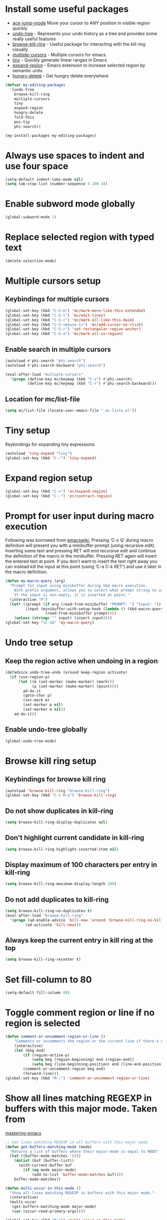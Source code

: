 * Install some useful packages
+ [[https://github.com/winterTTr/ace-jump-mode/wiki][ace-jump-mode]] Move your cursor to ANY position in visible region quickly
+ [[http://www.dr-qubit.org/undo-tree/undo-tree-0.6.4.el][undo-tree]] - Represents your undo history as a tree and provides some really useful features
+ [[https://github.com/browse-kill-ring/browse-kill-ring][browse-kill-ring]] - Useful package for interacting with the kill ring visually
+ [[https://github.com/magnars/multiple-cursors.el][multiple-cursors]] - Multiple cursors for emacs.
+ [[https://github.com/abo-abo/tiny][tiny]] - Quickly generate linear ranges in Emacs
+ [[https://github.com/magnars/expand-region.el][expand-region]] - Emacs extension to increase selected region by semantic units.
+ [[https://github.com/nflath/hungry-delete][hungry-delete]] - Get hungry delete everywhere

#+begin_src emacs-lisp
  (defvar my-editing-packages
    '(undo-tree
      browse-kill-ring
      multiple-cursors
      tiny
      expand-region
      hungry-delete
      fold-this
      pos-tip
      phi-search))

  (my-install-packages my-editing-packages)
#+end_src


* Always use spaces to indent and use four space
  #+begin_src emacs-lisp
    (setq-default indent-tabs-mode nil)
    (setq tab-stop-list (number-sequence 4 200 4))
  #+end_src


* Enable subword mode globally
  #+begin_src emacs-lisp
    (global-subword-mode 1)
  #+end_src


* Replace selected region with typed text
  #+begin_src emacs-lisp
    (delete-selection-mode)
  #+end_src


* Multiple cursors setup
** Keybindings for multiple cursors
  #+begin_src emacs-lisp
    (global-set-key (kbd "C-S-m") 'mc/mark-more-like-this-extended)
    (global-set-key (kbd "C-S-l") 'mc/edit-lines)
    (global-set-key (kbd "C-S-c") 'mc/mark-all-like-this-dwim)
    (global-set-key (kbd "C-S-<mouse-1>") 'mc/add-cursor-on-click)
    (global-set-key (kbd "C-S-r") 'set-rectangular-region-anchor)
    (global-set-key (kbd "C-S-a") 'mc/mark-all-in-region)
  #+end_src

** Enable search in multiple cursors
   #+begin_src emacs-lisp
     (autoload #'phi-search "phi-search")
     (autoload #'phi-search-backward "phi-search")

     (eval-after-load "multiple-cursors"
       '(progn (define-key mc/keymap (kbd "C-s") #'phi-search)
               (define-key mc/keymap (kbd "C-r") #'phi-search-backward)))
   #+end_src

** Location for mc/list-file
   #+begin_src emacs-lisp
     (setq mc/list-file (locate-user-emacs-file ".mc-lists.el"))
   #+end_src


* Tiny setup
  Keybindings for expanding tiny expressions
  #+begin_src emacs-lisp
    (autoload 'tiny-expand "tiny")
    (global-set-key (kbd "C-:") 'tiny-expand)
  #+end_src


* Expand region setup
  #+begin_src emacs-lisp
    (global-set-key (kbd "C-=") 'er/expand-region)
    (global-set-key (kbd "C--") 'er/contract-region)
  #+end_src


* Prompt for user input during macro execution
  Following was borrowed from [[http://www.emacswiki.org/emacs/KeyboardMacros#toc5][emacswiki]], Pressing ‘C-x Q’ during macro
  definition will present you with a minibuffer prompt (using
  recursive edit). Inserting some text and pressing RET will end
  recursive edit and continue the definition of the macro in the
  minibuffer. Pressing RET again will insert the entered text at
  point. If you don’t want to insert the text right away you can
  instead kill the input at this point (using ‘C-a C-k RET’) and use
  it later in the macro definition.
  #+begin_src emacs-lisp
    (defun my-macro-query (arg)
      "Prompt for input using minibuffer during kbd macro execution.
        With prefix argument, allows you to select what prompt string to use.
        If the input is non-empty, it is inserted at point."
      (interactive "P")
      (let* ((prompt (if arg (read-from-minibuffer "PROMPT: ") "Input: "))
             (input (minibuffer-with-setup-hook (lambda () (kbd-macro-query t))
                      (read-from-minibuffer prompt))))
        (unless (string= "" input) (insert input))))
    (global-set-key "\C-xQ" 'my-macro-query)
  #+end_src


* Undo tree setup
** Keep the region active when undoing in a region
   #+begin_src emacs-lisp
     (defadvice undo-tree-undo (around keep-region activate)
       (if (use-region-p)
           (let ((m (set-marker (make-marker) (mark)))
                 (p (set-marker (make-marker) (point))))
             ad-do-it
             (goto-char p)
             (set-mark m)
             (set-marker p nil)
             (set-marker m nil))
         ad-do-it))
   #+end_src

** Enable undo-tree globally
  #+begin_src emacs-lisp
    (global-undo-tree-mode)
  #+end_src


* Browse kill ring setup
** Keybindings for browse kill ring
  #+begin_src emacs-lisp
    (autoload 'browse-kill-ring "browse-kill-ring")
    (global-set-key (kbd "C-c M-y") 'browse-kill-ring)
  #+end_src

** Do not show duplicates in kill-ring
   #+begin_src emacs-lisp
     (setq browse-kill-ring-display-duplicates nil)
   #+end_src

** Don't highlight current candidate in kill-ring
   #+begin_src emacs-lisp
     (setq browse-kill-ring-highlight-inserted-item nil)
   #+end_src

** Display maximum of 100 characters per entry in kill-ring
   #+begin_src emacs-lisp
     (setq browse-kill-ring-maximum-display-length 100)
   #+end_src

** Do not add duplicates to kill-ring
   #+begin_src emacs-lisp
     (setq browse-kill-ring-no-duplicates t)
     (eval-after-load "browse-kill-ring"
       '(progn (ad-enable-advice 'kill-new 'around 'browse-kill-ring-no-kill-new-duplicates)
              (ad-activate 'kill-new)))
   #+end_src

** Always keep the current entry in kill ring at the top
   #+begin_src emacs-lisp
     (setq browse-kill-ring-recenter t)
   #+end_src



* Set fill-column to 80
#+begin_src emacs-lisp
  (setq-default fill-column 80)
#+end_src



* Toggle comment region or line if no region is selected
  #+begin_src emacs-lisp
    (defun comment-or-uncomment-region-or-line ()
        "Comments or uncomments the region or the current line if there's no active region."
        (interactive)
        (let (beg end)
            (if (region-active-p)
                (setq beg (region-beginning) end (region-end))
                (setq beg (line-beginning-position) end (line-end-position)))
            (comment-or-uncomment-region beg end)
            (forward-line)))
    (global-set-key (kbd "M-;") 'comment-or-uncomment-region-or-line)
  #+end_src


* Show all lines matching REGEXP in buffers with this major mode. Taken from
  [[http://www.masteringemacs.org/articles/2011/07/20/searching-buffers-occur-mode/][mastering-emacs]]
  #+begin_src emacs-lisp
    ;; Get lines matching REGEXP in all buffers with this major mode
    (defun get-buffers-matching-mode (mode)
      "Returns a list of buffers where their major-mode is equal to MODE"
      (let ((buffer-mode-matches '()))
        (dolist (buf (buffer-list))
          (with-current-buffer buf
            (if (eq mode major-mode)
                (add-to-list 'buffer-mode-matches buf))))
        buffer-mode-matches))

    (defun multi-occur-in-this-mode ()
      "Show all lines matching REGEXP in buffers with this major mode."
      (interactive)
      (multi-occur
       (get-buffers-matching-mode major-mode)
       (car (occur-read-primary-args))))

    (global-set-key (kbd "M-o") 'multi-occur-in-this-mode)
  #+end_src


* Keybindings to highlight text according to regexp
  #+begin_src emacs-lisp
    (global-set-key (kbd "C-c h l") 'highlight-lines-matching-regexp)
    (global-set-key (kbd "C-c h w") 'highlight-regexp)
    (global-set-key (kbd "C-c h r") 'unhighlight-regexp)
  #+end_src


* Copy/cut current line if no region is selected, if rectangle is selected use it
  #+begin_src emacs-lisp
    (defun my-mark-lines(arg)
      (back-to-indentation)
      (set-mark-command nil)
      (move-end-of-line arg))

    (defun copy-line-or-region (arg)
      "Copy current line, or current text selection."
      (interactive "p")
      (cond ((and (boundp 'cua--rectangle) cua--rectangle)
             (progn (call-interactively 'cua-copy-rectangle)
                    (message "Copied rectangle")))
            ((region-active-p)
             (progn (call-interactively 'kill-ring-save)
                    (indicate-copied-region)))
            (t (let ((cur-pos (point)))
                 (my-mark-lines arg)
                 (call-interactively 'kill-ring-save)
                 (deactivate-mark t)
                 (goto-char cur-pos)
                 (message (concat "Saved "
                                  (number-to-string arg)
                                  " line(s) to kill ring"))))))

    (defun cut-line-or-region (arg)
      "Cut the current line, or current text selection."
      (interactive "p")
      (cond ((and (boundp 'cua--rectangle) cua--rectangle) (progn (call-interactively 'cua-cut-rectangle)
                                                                  (message "Killed rectangle")))
            ((region-active-p) (progn (call-interactively 'kill-region)
                                      (message "Killed region")))
            (t  (progn (my-mark-lines arg)
                       (call-interactively 'kill-region)
                       (message (concat "Killed " (number-to-string arg) " line(s)"))))))

    (global-set-key (kbd "M-w") 'copy-line-or-region)
    (global-set-key (kbd "C-w") 'cut-line-or-region)
  #+end_src


* Keybinding to join lines
  #+begin_src emacs-lisp
    (global-set-key (kbd "M-j")
            (lambda ()
                  (interactive)
                  (join-line -1)))
  #+end_src


* Keybindings to move quickly
  Move by then units by using ctrl + shift + [npfb]
  #+begin_src emacs-lisp
    (global-set-key (kbd "C-S-n")
                    (lambda ()
                      (interactive)
                      (ignore-errors (forward-line 10))))

    (global-set-key (kbd "C-S-p")
                    (lambda ()
                      (interactive)
                      (ignore-errors (forward-line -10))))

    (global-set-key (kbd "C-S-f")
                    (lambda ()
                      (interactive)
                      (ignore-errors (forward-char 10))))

    (global-set-key (kbd "C-S-b")
                    (lambda ()
                      (interactive)
                      (ignore-errors (backward-char 10))))

  #+end_src



* Keybinding for duplicate current line or region
  Duplicate current line if region is not selected else duplicate the region
  pressing 'd' immediately after duplicating a line will duplicate the line
  again.
  #+begin_src emacs-lisp
    (defun duplicate-current-line-or-region (arg)
      "Duplicates the current line or region ARG times.
    If there's no region, the current line will be duplicated."
      (interactive "p")
      (if (region-active-p)
          (lexical-let ((beg (region-beginning))
                (end (region-end)))
            (duplicate-region arg beg end)
            (one-shot-keybinding "d" (lambda ()
                                       (interactive)
                                       (duplicate-region 1 beg end))))
        (duplicate-current-line arg)
        (one-shot-keybinding "d" 'duplicate-current-line)))

    (defun duplicate-region (&optional num start end)
      "Duplicates the region bounded by START and END NUM times.
    If no START and END is provided, the current region-beginning and
    region-end is used."
      (interactive "p")
      (save-excursion
        (let* ((start (or start (region-beginning)))
               (end (or end (region-end)))
               (region (buffer-substring start end)))
          (goto-char end)
          (dotimes (i num)
            (insert region)))))

    (defun duplicate-current-line (&optional num)
      "Duplicate the current line NUM times."
      (interactive "p")
      (save-excursion
        (when (eq (point-at-eol) (point-max))
          (goto-char (point-max))
          (newline)
          (forward-char -1))
        (duplicate-region num (point-at-bol) (1+ (point-at-eol)))))

    (global-set-key (kbd "C-x d") 'duplicate-current-line-or-region)
  #+end_src


* Convenient functions for opening newlines
  Typing shift + return anywhere on a line will create a new line
  below the current line, ctrl + shift + return will open a line above
  M-RET between parenthesis will insert an newline between the parenthesis
  #+begin_src emacs-lisp
    ;; Directly calling indent-line-function, since indent-for-tab-command can
    ;; trigger completions (if tab-always-indent is set to complete)
    (defun open-line-below ()
      (interactive)
      (end-of-line)
      (newline)
      (funcall indent-line-function))

    (defun open-line-above ()
      (interactive)
      (beginning-of-line)
      (newline)
      (forward-line -1)
      (funcall indent-line-function))


    (defun new-line-dwim ()
      (interactive)
      (let ((break-open-pair (or (and (looking-back "{") (looking-at "}"))
                                 (and (looking-back ">") (looking-at "<"))
                                 (and (looking-back "\\[") (looking-at "\\]")))))
        (newline)
        (when break-open-pair
          (save-excursion
            (newline)
            (funcall indent-line-function)))
        (funcall indent-line-function)))


    (global-set-key (kbd "C-o") 'open-line-below)
    (global-set-key (kbd "C-S-o") 'open-line-above)
    (global-set-key (kbd "<M-return>") 'new-line-dwim)
  #+end_src


* Keybindings for killing backwards
  Pressing shift with usual keys will reverse the operations
  #+begin_src emacs-lisp
    (defun backward-kill-line (arg)
      "Kill ARG lines backward."
      (interactive "p")
      (kill-line (- 1 arg)))

    (global-set-key (kbd "C-S-k") 'backward-kill-line)

    (global-set-key (kbd "M-D") 'backward-kill-word)

    (global-set-key (kbd "C-S-d") 'backward-delete-char-untabify)

  #+end_src


* Functions to increment and decrement integers at point
  These were borrowed from prelude
  #+begin_src emacs-lisp
    (defun thing-at-point-goto-end-of-integer ()
      "Go to end of integer at point."
      (let ((inhibit-changing-match-data t))
        ;; Skip over optional sign
        (when (looking-at "[+-]")
          (forward-char 1))
        ;; Skip over digits
        (skip-chars-forward "[[:digit:]]")
        ;; Check for at least one digit
        (unless (looking-back "[[:digit:]]")
          (error "No integer here"))))
    (put 'integer 'beginning-op 'thing-at-point-goto-end-of-integer)

    (defun thing-at-point-goto-beginning-of-integer ()
      "Go to end of integer at point."
      (let ((inhibit-changing-match-data t))
        ;; Skip backward over digits
        (skip-chars-backward "[[:digit:]]")
        ;; Check for digits and optional sign
        (unless (looking-at "[+-]?[[:digit:]]")
          (error "No integer here"))
        ;; Skip backward over optional sign
        (when (looking-back "[+-]")
          (backward-char 1))))
    (put 'integer 'beginning-op 'thing-at-point-goto-beginning-of-integer)

    (defun thing-at-point-bounds-of-integer-at-point ()
      "Get boundaries of integer at point."
      (save-excursion
        (let (beg end)
          (thing-at-point-goto-beginning-of-integer)
          (setq beg (point))
          (thing-at-point-goto-end-of-integer)
          (setq end (point))
          (cons beg end))))
    (put 'integer 'bounds-of-thing-at-point 'thing-at-point-bounds-of-integer-at-point)

    (defun thing-at-point-integer-at-point ()
      "Get integer at point."
      (let ((bounds (bounds-of-thing-at-point 'integer)))
        (string-to-number (buffer-substring (car bounds) (cdr bounds)))))
    (put 'integer 'thing-at-point 'thing-at-point-integer-at-point)

    (defun increment-integer-at-point (&optional inc)
      "Increment integer at point by one.

    With numeric prefix arg INC, increment the integer by INC amount."
      (interactive "p")
      (let ((inc (or inc 1))
            (n (thing-at-point 'integer))
            (bounds (bounds-of-thing-at-point 'integer)))
        (delete-region (car bounds) (cdr bounds))
        (insert (int-to-string (+ n inc)))))

    (defun decrement-integer-at-point (&optional dec)
      "Decrement integer at point by one.

    With numeric prefix arg DEC, decrement the integer by DEC amount."
      (interactive "p")
      (increment-integer-at-point (- (or dec 1))))

    (global-set-key (kbd "C-c +") 'increment-integer-at-point)
    (global-set-key (kbd "C-c -") 'decrement-integer-at-point)
  #+end_src


* Keybindings for navigating between errors
  #+begin_src emacs-lisp
    (global-set-key (kbd "M-n") 'next-error)
    (global-set-key (kbd "M-p") 'previous-error)
  #+end_src


* Auto-indent on yanked text taken from [[http://www.emacswiki.org/emacs/AutoIndentation#toc3][emacswiki]]
  #+begin_src emacs-lisp
    (dolist (command '(yank yank-pop))
       (eval `(defadvice ,command (after indent-region activate)
                (and (not current-prefix-arg)
                     (member major-mode '(emacs-lisp-mode lisp-mode
                                                          clojure-mode    scheme-mode
                                                          haskell-mode    ruby-mode
                                                          rspec-mode      python-mode
                                                          c-mode          c++-mode
                                                          objc-mode       latex-mode
                                                          plain-tex-mode))
                     (let ((mark-even-if-inactive transient-mark-mode))
                       (indent-region (region-beginning) (region-end) nil))))))
  #+end_src


* Keybindings for hungry deletion
  #+begin_src emacs-lisp
    (autoload 'hungry-delete-forward "hungry-delete")
    (autoload 'hungry-delete-backward "hungry-delete")
    (global-set-key (kbd "C-c DEL") 'hungry-delete-backward)
    (global-set-key (kbd "C-c <deletechar>") 'hungry-delete-forward)
  #+end_src


* Code folding configuration
** Enable hs-minor-mode for supported modes
   #+begin_src emacs-lisp
     (defun my-enable-hs ()
       (ignore-errors
         (hs-minor-mode)))

     (add-hook 'prog-mode-hook 'my-enable-hs)
   #+end_src

** Setup help at point to display local-help
  Setup help-at-pt to display help when idle, in case of folded code
  it will actually execute the code to display the [[folded_code][folded code popup]].
  #+begin_src emacs-lisp
       (setq help-at-pt-display-when-idle t)
       (help-at-pt-set-timer)
  #+end_src

** Function to display folded area as a popup <<folded_code>>
   hs-mode mode allows us to additional data to the overlay, this can
   be used to set overlay's 'help-echo' property so that 'help-at-pt'
   can then display it after certain delay. In our case we set help
   echo to a function which when called displays a popup with folded code.

   Further we can toggle the folded region with 'C-g' or '<return>' by setting
   keymap property of the overlay

   #+begin_src emacs-lisp
     (require 'pos-tip)
     (defun my--display-folded-content (window ov pos)
       (pos-tip-show (buffer-substring (overlay-start ov)
                                                (overlay-end ov)))
       nil)
   #+end_src

** Unfold code when searching
  #+begin_src emacs-lisp
      (setq hs-isearch-open t)
  #+end_src

** Keymap for folded content
   #+begin_src emacs-lisp
     (defvar my-folding-keymap (make-sparse-keymap))
     (define-key my-folding-keymap (kbd "<return>") 'hs-toggle-hiding)
     (define-key my-folding-keymap (kbd "C-g") 'hs-toggle-hiding)
   #+end_src

** Show folded code in a pos-tip
*** With fold this
    #+begin_src emacs-lisp
      (eval-after-load "fold-this"
        '(progn
           (defadvice fold-this (after fold-this-show-help (start end))
             (let ((overlays (overlays-in start end)))
               (dolist (ov overlays)
                 (when (eq (overlay-get ov  'type) 'fold-this)
                   (overlay-put ov 'help-echo 'my--display-folded-content)
                   (define-key (overlay-get ov 'keymap) (kbd "C-x C-\\") 'fold-this-unfold-at-point)))))

           (ad-activate 'fold-this)))
    #+end_src
*** With hs-minor-mode
    #+begin_src emacs-lisp
      (defun my-display-folded-content (ov)
        (overlay-put ov 'display "...")
        (overlay-put ov 'keymap my-folding-keymap)
        (overlay-put ov 'help-echo 'my--display-folded-content))

      (setq hs-set-up-overlay 'my-display-folded-content)
    #+end_src

** Function to fold code at current indentation <<fold_indentation>>
   The following code was borrowed from [[http://www.emacswiki.org/emacs/HideShow#toc5][EmacsWiki]] and modified a bit
   #+begin_src emacs-lisp
     (defun my-hide-current-indentation ()
       (interactive)
       (set-selective-display
        (unless selective-display
          (progn
            (back-to-indentation)
            (current-column)))))
   #+end_src

** Combining fold-this and hs-minor-mode
   #+begin_src emacs-lisp
     (defun my-fold-this-hs-hide ()
       "Folds the region if mark is active otherwise fold the current indent"
       (interactive)
       (if (region-active-p)
           (fold-this (region-beginning)
                          (region-end))
         (when (and (boundp 'hs-minor-mode) hs-minor-mode)
           (hs-toggle-hiding))))
   #+end_src


* Global keys for code folding
  #+begin_src emacs-lisp
      (global-set-key (kbd "C-x C-\\") 'my-fold-this-hs-hide)
  #+end_src
